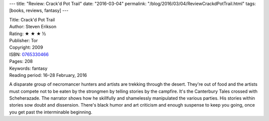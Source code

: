 ---
title: "Review: Crack'd Pot Trail"
date: "2016-03-04"
permalink: "/blog/2016/03/04/ReviewCrackdPotTrail.html"
tags: [books, reviews, fantasy]
---



.. image:: https://images-na.ssl-images-amazon.com/images/P/0765330466.01.MZZZZZZZ.jpg
    :alt: Crack'd Pot Trail
    :target: https://www.amazon.com/dp/0765330466/?tag=georgvreill-20
    :class: right-float

| Title: Crack'd Pot Trail
| Author: Steven Erikson
| Rating: ★ ★ ★ ½ 
| Publisher: Tor
| Copyright: 2009
| ISBN: `0765330466 <https://www.amazon.com/dp/0765330466/?tag=georgvreill-20>`_
| Pages: 208
| Keywords: fantasy
| Reading period: 16–28 February, 2016

A disparate group of necromancer hunters and artists are trekking through the desert.
They're out of food and the artists must compete not to be eaten by the strongmen
by telling stories by the campfire.
It's the Canterbury Tales crossed with Scheherazade.
The narrator shows how he skillfully and shamelessly manipulated the various parties.
His stories within stories sow doubt and dissension.
There's black humor and art criticism and enough suspense to keep you going,
once you get past the interminable beginning.

.. _permalink:
    /blog/2016/03/04/ReviewCrackdPotTrail.html
